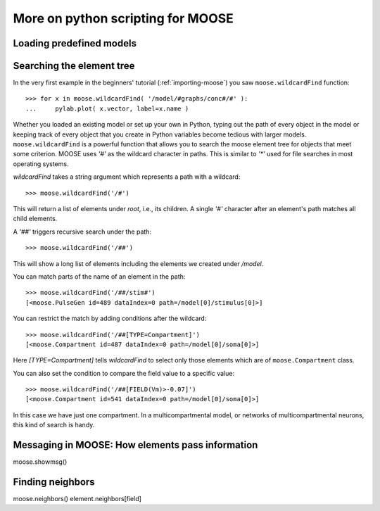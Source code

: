 .. _intermediate-python:

********************************************
More on python scripting for MOOSE
********************************************

.. _load-model:

Loading predefined models
=========================

.. _searching-with-wildcardfind:

Searching the element tree
==========================

In the very first example in the beginners' tutorial
(:ref:`importing-moose`) you saw ``moose.wildcardFind`` function::

  >>> for x in moose.wildcardFind( '/model/#graphs/conc#/#' ):
  ...     pylab.plot( x.vector, label=x.name )

Whether you loaded an existing model or set up your own in Python,
typing out the path of every object in the model or keeping track of
every object that you create in Python variables become tedious with
larger models. ``moose.wildcardFind`` is a powerful function that
allows you to search the moose element tree for objects that meet some
criterion. MOOSE uses `'#'` as the wildcard character in paths. This
is similar to `'*'` used for file searches in most operating systems.

`wildcardFind` takes a string argument which represents a path with a wildcard::

  >>> moose.wildcardFind('/#')
  
This will return a list of elements under `root`, i.e., its children. A single `'#'`
character after an element's path matches all child elements.

A `'##'` triggers recursive search under the path::

  >>> moose.wildcardFind('/##')

This will show a long list of elements including the elements we
created under `/model`.

You can match parts of the name of an element in the path::

  >>> moose.wildcardFind('/##/stim#')
  [<moose.PulseGen id=489 dataIndex=0 path=/model[0]/stimulus[0]>]


You can restrict the match by adding conditions after the wildcard::

  >>> moose.wildcardFind('/##[TYPE=Compartment]')
  [<moose.Compartment id=487 dataIndex=0 path=/model[0]/soma[0]>]

Here `[TYPE=Compartment]` tells `wildcardFind` to select only those
elements which are of ``moose.Compartment`` class.

You can also set the condition to compare the field value to a specific value::

  >>> moose.wildcardFind('/##[FIELD(Vm)>-0.07]')
  [<moose.Compartment id=541 dataIndex=0 path=/model[0]/soma[0]>]


In this case we have just one compartment. In a multicompartmental
model, or networks of multicompartmental neurons, this kind of search
is handy.


.. _moose-messagaes:

Messaging in MOOSE: How elements pass information
=================================================

moose.showmsg()


.. _neighbor-elements:

Finding neighbors
=================
moose.neighbors()
element.neighbors[field]

